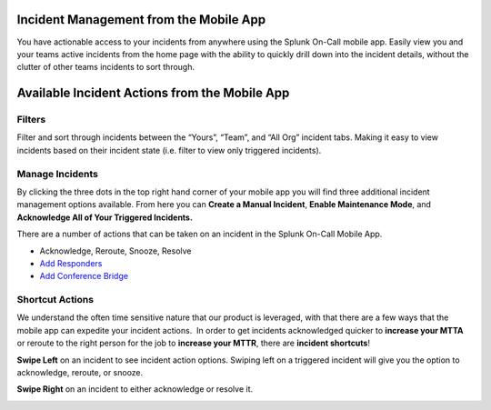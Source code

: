Incident Management from the Mobile App
---------------------------------------

You have actionable access to your incidents from anywhere using the
Splunk On-Call mobile app. Easily view you and your teams active
incidents from the home page with the ability to quickly drill down into
the incident details, without the clutter of other teams incidents to
sort through.

 

.. image:: images/Your-incidents.png

 

Available Incident Actions from the Mobile App
----------------------------------------------

 

.. image:: images/Filter.png

 

 

Filters
~~~~~~~

Filter and sort through incidents between the “Yours”, “Team”, and “All
Org” incident tabs. Making it easy to view incidents based on their
incident state (i.e. filter to view only triggered incidents).

 

 

 

 

 

**Manage Incidents**
~~~~~~~~~~~~~~~~~~~~

By clicking the three dots in the top right hand corner of your mobile
app you will find three additional incident management options
available. From here you can **Create a Manual Incident**, **Enable
Maintenance Mode**, and **Acknowledge All of Your Triggered
Incidents.** 

.. image:: images/Manage-Incidents.png

There are a number of actions that can be taken on an incident in the
Splunk On-Call Mobile App.

-  Acknowledge, Reroute, Snooze, Resolve
-  `Add
   Responders <https://help.victorops.com/knowledge-base/multi-responder-incident-response/>`__
-  `Add Conference
   Bridge <https://help.victorops.com/knowledge-base/conference-bridges/>`__

.. image:: images/Incident-Actions.png

 

Shortcut Actions
~~~~~~~~~~~~~~~~

We understand the often time sensitive nature that our product is
leveraged, with that there are a few ways that the mobile app can
expedite your incident actions.  In order to get incidents acknowledged
quicker to **increase your MTTA** or reroute to the right person for the
job to **increase your MTTR**, there are **incident shortcuts**!

**Swipe Left** on an incident to see incident action options. Swiping
left on a triggered incident will give you the option to acknowledge,
reroute, or snooze.

**Swipe Right** on an incident to either acknowledge or resolve it.

.. image:: images/Incident-Shortcuts.png
